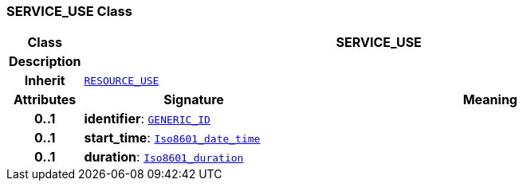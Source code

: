 === SERVICE_USE Class

[cols="^1,3,5"]
|===
h|*Class*
2+^h|*SERVICE_USE*

h|*Description*
2+a|

h|*Inherit*
2+|`<<_resource_use_class,RESOURCE_USE>>`

h|*Attributes*
^h|*Signature*
^h|*Meaning*

h|*0..1*
|*identifier*: `link:/releases/BASE/{base_release}/base_types.html#_generic_id_class[GENERIC_ID^]`
a|

h|*0..1*
|*start_time*: `link:/releases/BASE/{base_release}/foundation_types.html#_iso8601_date_time_class[Iso8601_date_time^]`
a|

h|*0..1*
|*duration*: `link:/releases/BASE/{base_release}/foundation_types.html#_iso8601_duration_class[Iso8601_duration^]`
a|
|===
